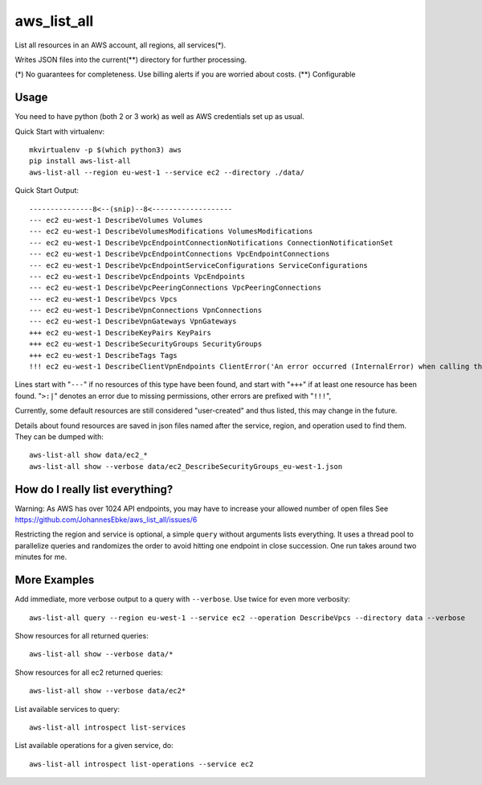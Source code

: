 aws\_list\_all
==============

List all resources in an AWS account, all regions, all services(*).

Writes JSON files into the current(**) directory for further processing.

(*) No guarantees for completeness. Use billing alerts if you are worried about costs.
(**) Configurable

.. image:: https://travis-ci.org/JohannesEbke/aws_list_all.svg?branch=master
   :target: https://travis-ci.org/JohannesEbke/aws_list_all

Usage
-----

You need to have python (both 2 or 3 work) as well as AWS credentials set up as usual.

Quick Start with virtualenv::

  mkvirtualenv -p $(which python3) aws
  pip install aws-list-all
  aws-list-all --region eu-west-1 --service ec2 --directory ./data/

Quick Start Output::

  ---------------8<--(snip)--8<-------------------
  --- ec2 eu-west-1 DescribeVolumes Volumes
  --- ec2 eu-west-1 DescribeVolumesModifications VolumesModifications
  --- ec2 eu-west-1 DescribeVpcEndpointConnectionNotifications ConnectionNotificationSet
  --- ec2 eu-west-1 DescribeVpcEndpointConnections VpcEndpointConnections
  --- ec2 eu-west-1 DescribeVpcEndpointServiceConfigurations ServiceConfigurations
  --- ec2 eu-west-1 DescribeVpcEndpoints VpcEndpoints
  --- ec2 eu-west-1 DescribeVpcPeeringConnections VpcPeeringConnections
  --- ec2 eu-west-1 DescribeVpcs Vpcs
  --- ec2 eu-west-1 DescribeVpnConnections VpnConnections
  --- ec2 eu-west-1 DescribeVpnGateways VpnGateways
  +++ ec2 eu-west-1 DescribeKeyPairs KeyPairs
  +++ ec2 eu-west-1 DescribeSecurityGroups SecurityGroups
  +++ ec2 eu-west-1 DescribeTags Tags
  !!! ec2 eu-west-1 DescribeClientVpnEndpoints ClientError('An error occurred (InternalError) when calling the DescribeClientVpnEndpoints operation (reached max retries: 4): An internal error has occurred')

Lines start with "``---``" if no resources of this type have been found, and
start with "``+++``" if at least one resource has been found.
"``>:|``" denotes an error due to missing permissions, other errors are prefixed with "``!!!``",

Currently, some default resources are still considered "user-created" and thus listed,
this may change in the future.

Details about found resources are saved in json files named after the service,
region, and operation used to find them. They can be dumped with::

  aws-list-all show data/ec2_*
  aws-list-all show --verbose data/ec2_DescribeSecurityGroups_eu-west-1.json

How do I really list everything?
------------------------------------------------

Warning: As AWS has over 1024 API endpoints, you may have to increase your allowed number of open files
See https://github.com/JohannesEbke/aws_list_all/issues/6

Restricting the region and service is optional, a simple ``query`` without arguments lists everything.
It uses a thread pool to parallelize queries and randomizes the order to avoid
hitting one endpoint in close succession. One run takes around two minutes for me.


More Examples
-------------

Add immediate, more verbose output to a query with ``--verbose``. Use twice for even more verbosity::

  aws-list-all query --region eu-west-1 --service ec2 --operation DescribeVpcs --directory data --verbose

Show resources for all returned queries::

  aws-list-all show --verbose data/*

Show resources for all ec2 returned queries::

  aws-list-all show --verbose data/ec2*

List available services to query::

  aws-list-all introspect list-services

List available operations for a given service, do::

  aws-list-all introspect list-operations --service ec2
